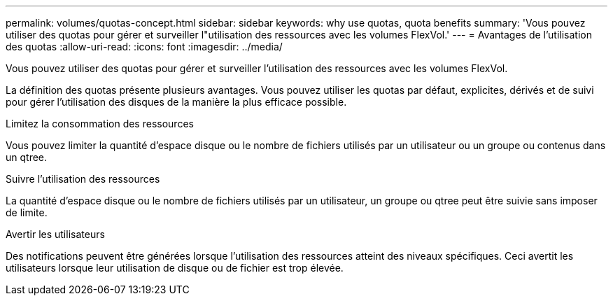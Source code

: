 ---
permalink: volumes/quotas-concept.html 
sidebar: sidebar 
keywords: why use quotas, quota benefits 
summary: 'Vous pouvez utiliser des quotas pour gérer et surveiller l"utilisation des ressources avec les volumes FlexVol.' 
---
= Avantages de l'utilisation des quotas
:allow-uri-read: 
:icons: font
:imagesdir: ../media/


[role="lead"]
Vous pouvez utiliser des quotas pour gérer et surveiller l'utilisation des ressources avec les volumes FlexVol.

La définition des quotas présente plusieurs avantages. Vous pouvez utiliser les quotas par défaut, explicites, dérivés et de suivi pour gérer l'utilisation des disques de la manière la plus efficace possible.

.Limitez la consommation des ressources
Vous pouvez limiter la quantité d'espace disque ou le nombre de fichiers utilisés par un utilisateur ou un groupe ou contenus dans un qtree.

.Suivre l'utilisation des ressources
La quantité d'espace disque ou le nombre de fichiers utilisés par un utilisateur, un groupe ou qtree peut être suivie sans imposer de limite.

.Avertir les utilisateurs
Des notifications peuvent être générées lorsque l'utilisation des ressources atteint des niveaux spécifiques. Ceci avertit les utilisateurs lorsque leur utilisation de disque ou de fichier est trop élevée.

